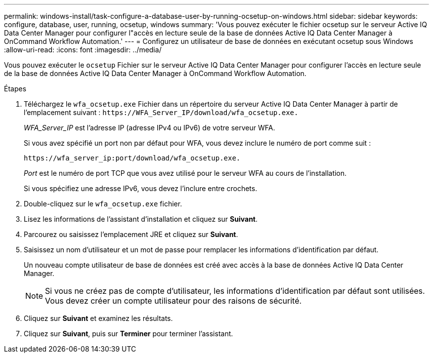 ---
permalink: windows-install/task-configure-a-database-user-by-running-ocsetup-on-windows.html 
sidebar: sidebar 
keywords: configure, database, user, running, ocsetup, windows 
summary: 'Vous pouvez exécuter le fichier ocsetup sur le serveur Active IQ Data Center Manager pour configurer l"accès en lecture seule de la base de données Active IQ Data Center Manager à OnCommand Workflow Automation.' 
---
= Configurez un utilisateur de base de données en exécutant ocsetup sous Windows
:allow-uri-read: 
:icons: font
:imagesdir: ../media/


[role="lead"]
Vous pouvez exécuter le `ocsetup` Fichier sur le serveur Active IQ Data Center Manager pour configurer l'accès en lecture seule de la base de données Active IQ Data Center Manager à OnCommand Workflow Automation.

.Étapes
. Téléchargez le `wfa_ocsetup.exe` Fichier dans un répertoire du serveur Active IQ Data Center Manager à partir de l'emplacement suivant : `+https://WFA_Server_IP/download/wfa_ocsetup.exe.+`
+
_WFA_Server_IP_ est l'adresse IP (adresse IPv4 ou IPv6) de votre serveur WFA.

+
Si vous avez spécifié un port non par défaut pour WFA, vous devez inclure le numéro de port comme suit :

+
`+https://wfa_server_ip:port/download/wfa_ocsetup.exe.+`

+
_Port_ est le numéro de port TCP que vous avez utilisé pour le serveur WFA au cours de l'installation.

+
Si vous spécifiez une adresse IPv6, vous devez l'inclure entre crochets.

. Double-cliquez sur le `wfa_ocsetup.exe` fichier.
. Lisez les informations de l'assistant d'installation et cliquez sur *Suivant*.
. Parcourez ou saisissez l'emplacement JRE et cliquez sur *Suivant*.
. Saisissez un nom d'utilisateur et un mot de passe pour remplacer les informations d'identification par défaut.
+
Un nouveau compte utilisateur de base de données est créé avec accès à la base de données Active IQ Data Center Manager.

+

NOTE: Si vous ne créez pas de compte d'utilisateur, les informations d'identification par défaut sont utilisées. Vous devez créer un compte utilisateur pour des raisons de sécurité.

. Cliquez sur *Suivant* et examinez les résultats.
. Cliquez sur *Suivant*, puis sur *Terminer* pour terminer l'assistant.

